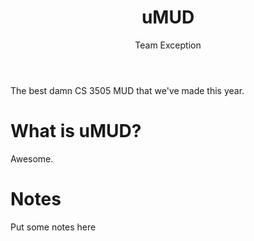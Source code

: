 #+title: uMUD
#+author: Team Exception

The best damn CS 3505 MUD that we've made this year.

* What is uMUD?
Awesome.

* Notes
Put some notes here
